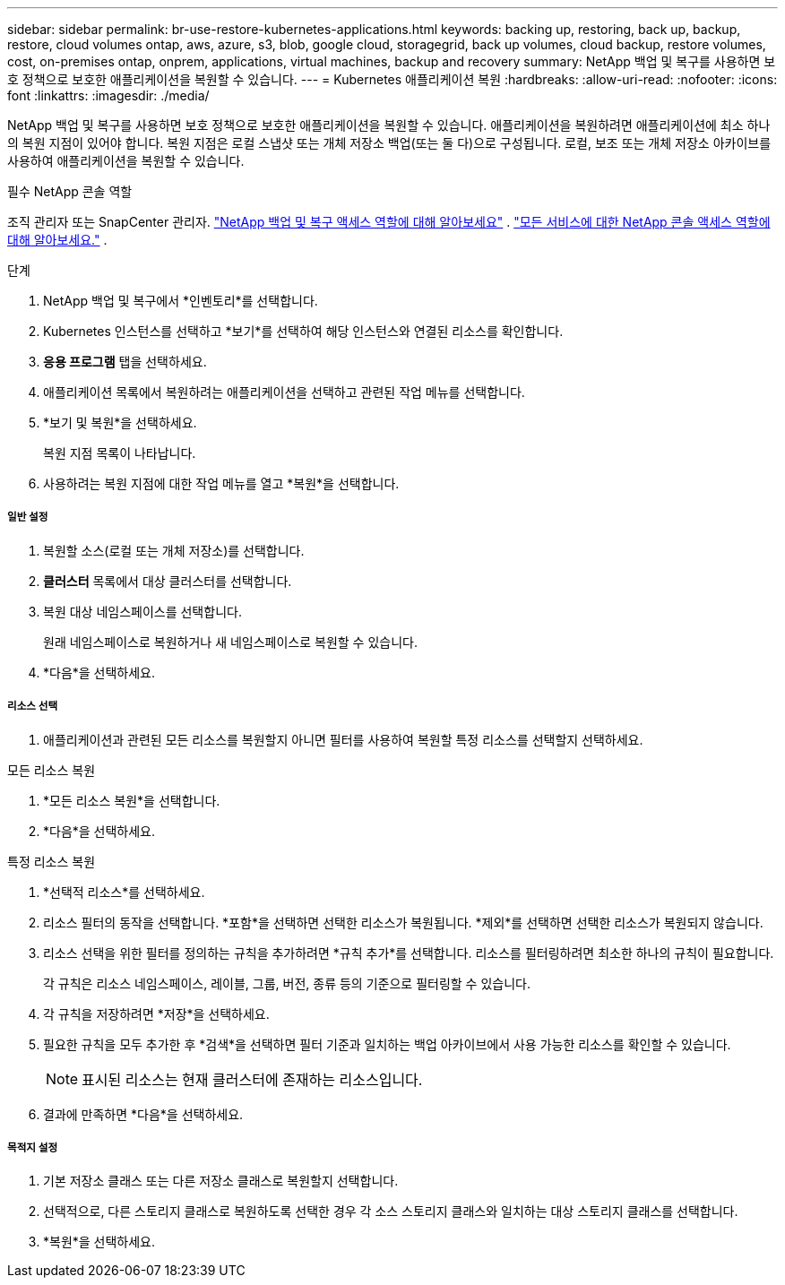 ---
sidebar: sidebar 
permalink: br-use-restore-kubernetes-applications.html 
keywords: backing up, restoring, back up, backup, restore, cloud volumes ontap, aws, azure, s3, blob, google cloud, storagegrid, back up volumes, cloud backup, restore volumes, cost, on-premises ontap, onprem, applications, virtual machines, backup and recovery 
summary: NetApp 백업 및 복구를 사용하면 보호 정책으로 보호한 애플리케이션을 복원할 수 있습니다. 
---
= Kubernetes 애플리케이션 복원
:hardbreaks:
:allow-uri-read: 
:nofooter: 
:icons: font
:linkattrs: 
:imagesdir: ./media/


[role="lead"]
NetApp 백업 및 복구를 사용하면 보호 정책으로 보호한 애플리케이션을 복원할 수 있습니다. 애플리케이션을 복원하려면 애플리케이션에 최소 하나의 복원 지점이 있어야 합니다. 복원 지점은 로컬 스냅샷 또는 개체 저장소 백업(또는 둘 다)으로 구성됩니다. 로컬, 보조 또는 개체 저장소 아카이브를 사용하여 애플리케이션을 복원할 수 있습니다.

.필수 NetApp 콘솔 역할
조직 관리자 또는 SnapCenter 관리자. link:reference-roles.html["NetApp 백업 및 복구 액세스 역할에 대해 알아보세요"] . https://docs.netapp.com/us-en/console-setup-admin/reference-iam-predefined-roles.html["모든 서비스에 대한 NetApp 콘솔 액세스 역할에 대해 알아보세요."^] .

.단계
. NetApp 백업 및 복구에서 *인벤토리*를 선택합니다.
. Kubernetes 인스턴스를 선택하고 *보기*를 선택하여 해당 인스턴스와 연결된 리소스를 확인합니다.
. *응용 프로그램* 탭을 선택하세요.
. 애플리케이션 목록에서 복원하려는 애플리케이션을 선택하고 관련된 작업 메뉴를 선택합니다.
. *보기 및 복원*을 선택하세요.
+
복원 지점 목록이 나타납니다.

. 사용하려는 복원 지점에 대한 작업 메뉴를 열고 *복원*을 선택합니다.


[discrete]
===== 일반 설정

. 복원할 소스(로컬 또는 개체 저장소)를 선택합니다.
. *클러스터* 목록에서 대상 클러스터를 선택합니다.
. 복원 대상 네임스페이스를 선택합니다.
+
원래 네임스페이스로 복원하거나 새 네임스페이스로 복원할 수 있습니다.

. *다음*을 선택하세요.


[discrete]
===== 리소스 선택

. 애플리케이션과 관련된 모든 리소스를 복원할지 아니면 필터를 사용하여 복원할 특정 리소스를 선택할지 선택하세요.


[role="tabbed-block"]
====
.모든 리소스 복원
--
. *모든 리소스 복원*을 선택합니다.
. *다음*을 선택하세요.


--
.특정 리소스 복원
--
. *선택적 리소스*를 선택하세요.
. 리소스 필터의 동작을 선택합니다.  *포함*을 선택하면 선택한 리소스가 복원됩니다.  *제외*를 선택하면 선택한 리소스가 복원되지 않습니다.
. 리소스 선택을 위한 필터를 정의하는 규칙을 추가하려면 *규칙 추가*를 선택합니다.  리소스를 필터링하려면 최소한 하나의 규칙이 필요합니다.
+
각 규칙은 리소스 네임스페이스, 레이블, 그룹, 버전, 종류 등의 기준으로 필터링할 수 있습니다.

. 각 규칙을 저장하려면 *저장*을 선택하세요.
. 필요한 규칙을 모두 추가한 후 *검색*을 선택하면 필터 기준과 일치하는 백업 아카이브에서 사용 가능한 리소스를 확인할 수 있습니다.
+

NOTE: 표시된 리소스는 현재 클러스터에 존재하는 리소스입니다.

. 결과에 만족하면 *다음*을 선택하세요.


--
====
[discrete]
===== 목적지 설정

. 기본 저장소 클래스 또는 다른 저장소 클래스로 복원할지 선택합니다.
. 선택적으로, 다른 스토리지 클래스로 복원하도록 선택한 경우 각 소스 스토리지 클래스와 일치하는 대상 스토리지 클래스를 선택합니다.
. *복원*을 선택하세요.

